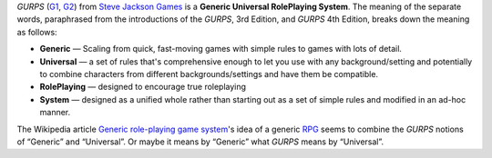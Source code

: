 .. title: GURPS: Generic, Universal, RolePlaying, System
.. slug: gurps-generic-universal-roleplaying-system
.. date: 2020-06-29 20:58:58 UTC-04:00
.. tags: gurps,rpg,definitions
.. category: gaming/rpg
.. link: 
.. description: 
.. type: text

`GURPS` (G1_, G2_) from `Steve Jackson Games`__ is a **Generic Universal
RolePlaying System**. The meaning of the separate words, paraphrased
from the introductions of the `GURPS`, 3rd Edition, and `GURPS` 4th
Edition, breaks down the meaning as follows:

.. _G1: https://en.wikipedia.org/wiki/GURPS
.. _G2: http://www.sjgames.com/gurps/
__ http://www.sjgames.com/

* **Generic** — Scaling from quick, fast-moving games with simple
  rules to games with lots of detail.
* **Universal** — a set of rules that's comprehensive enough to let
  you use with any background/setting and potentially to combine characters
  from different backgrounds/settings and have them be compatible.
* **RolePlaying** — designed to encourage true roleplaying
* **System** — designed as a unified whole rather than starting out as
  a set of simple rules and modified in an ad-hoc manner.

The Wikipedia article `Generic role-playing game system`__\'s idea of
a generic RPG_ seems to combine the `GURPS` notions of “Generic” and
“Universal”.  Or maybe it means by “Generic” what `GURPS` means by
“Universal”. 

__ https://en.wikipedia.org/wiki/Generic_role-playing_game_system 
.. _RPG: https://en.wikipedia.org/wiki/Role-playing_game_system
